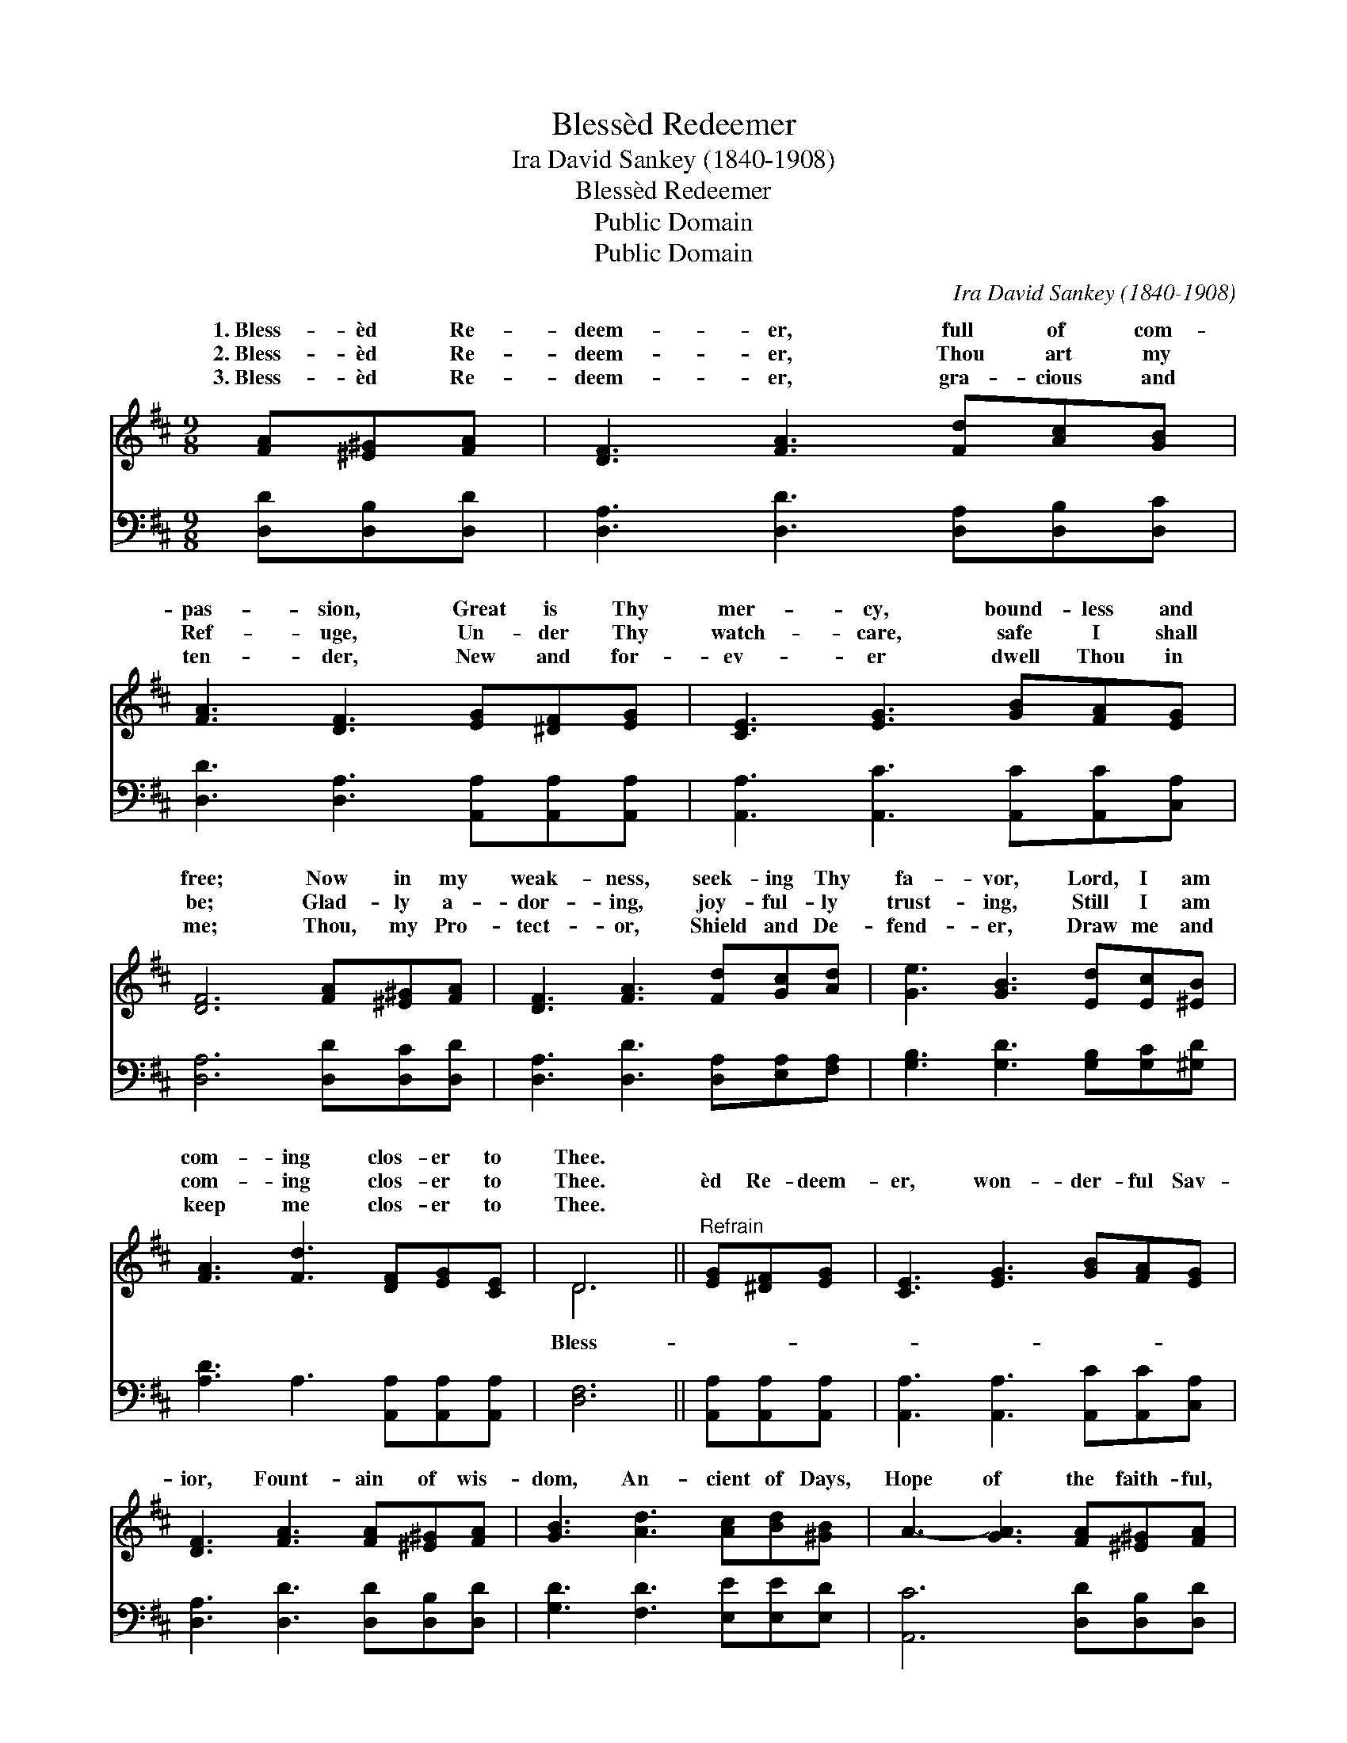 X:1
T:Blessèd Redeemer
T:Ira David Sankey (1840-1908)
T:Blessèd Redeemer
T:Public Domain
T:Public Domain
C:Ira David Sankey (1840-1908)
Z:Public Domain
%%score ( 1 2 ) 3
L:1/8
M:9/8
K:D
V:1 treble 
V:2 treble 
V:3 bass 
V:1
 [FA][^E^G][FA] | [DF]3 [FA]3 [Fd][Ac][GB] | [FA]3 [DF]3 [EG][^DF][EG] | [CE]3 [EG]3 [GB][FA][EG] | %4
w: 1.~Bless- èd Re-|deem- er, full of com-|pas- sion, Great is Thy|mer- cy, bound- less and|
w: 2.~Bless- èd Re-|deem- er, Thou art my|Ref- uge, Un- der Thy|watch- care, safe I shall|
w: 3.~Bless- èd Re-|deem- er, gra- cious and|ten- der, New and for-|ev- er dwell Thou in|
 [DF]6 [FA][^E^G][FA] | [DF]3 [FA]3 [Fd][Gc][Ad] | [Ge]3 [GB]3 [Ed][Ec][^EB] | %7
w: free; Now in my|weak- ness, seek- ing Thy|fa- vor, Lord, I am|
w: be; Glad- ly a-|dor- ing, joy- ful- ly|trust- ing, Still I am|
w: me; Thou, my Pro-|tect- or, Shield and De-|fend- er, Draw me and|
 [FA]3 [Fd]3 [DF][EG][CE] | D6 ||"^Refrain" [EG][^DF][EG] | [CE]3 [EG]3 [GB][FA][EG] | %11
w: com- ing clos- er to|Thee.|||
w: com- ing clos- er to|Thee.|èd Re- deem-|er, won- der- ful Sav-|
w: keep me clos- er to|Thee.|||
 [DF]3 [FA]3 [FA][^E^G][FA] | [GB]3 [Ad]3 [Ac][Bd][^GB] | A3- [GA]3 [FA][^E^G][FA] | %14
w: |||
w: ior, Fount- ain of wis-|dom, An- cient of Days,|Hope of the faith- ful,|
w: |||
 [DF]3 [FA]3 [Fd][Gc][Ad] | [Ge]3 [GB]3 [Ed][Ec][^EB] | [FA]3 [Fd]3 [DF][EG][CE] | D8 |] %18
w: ||||
w: Light of all ag- es,|Je- sus my Sav- ior,|Thee will I praise. *||
w: ||||
V:2
 x3 | x9 | x9 | x9 | x9 | x9 | x9 | x9 | D6 || x3 | x9 | x9 | x9 | x9 | x9 | x9 | x9 | D8 |] %18
w: ||||||||||||||||||
w: ||||||||Bless-||||||||||
V:3
 [D,D][D,B,][D,D] | [D,A,]3 [D,D]3 [D,A,][D,B,][D,C] | [D,D]3 [D,A,]3 [A,,A,][A,,A,][A,,A,] | %3
 [A,,A,]3 [A,,C]3 [A,,C][A,,C][C,A,] | [D,A,]6 [D,D][D,C][D,D] | %5
 [D,A,]3 [D,D]3 [D,A,][E,A,][F,A,] | [G,B,]3 [G,D]3 [G,B,][G,C][^G,D] | %7
 [A,D]3 A,3 [A,,A,][A,,A,][A,,A,] | [D,F,]6 || [A,,A,][A,,A,][A,,A,] | %10
 [A,,A,]3 [A,,A,]3 [A,,C][A,,C][C,A,] | [D,A,]3 [D,D]3 [D,D][D,B,][D,D] | %12
 [G,D]3 [F,D]3 [E,E][E,E][E,D] | [A,,C]6 [D,D][D,B,][D,D] | [D,A,]3 [D,D]3 [D,A,][E,A,][F,A,] | %15
 [G,B,]3 [G,D]3 [G,B,][G,C][^G,D] | [A,D]3 A,3 [A,,A,][A,,A,][A,,G,] | [D,F,]8 |] %18

